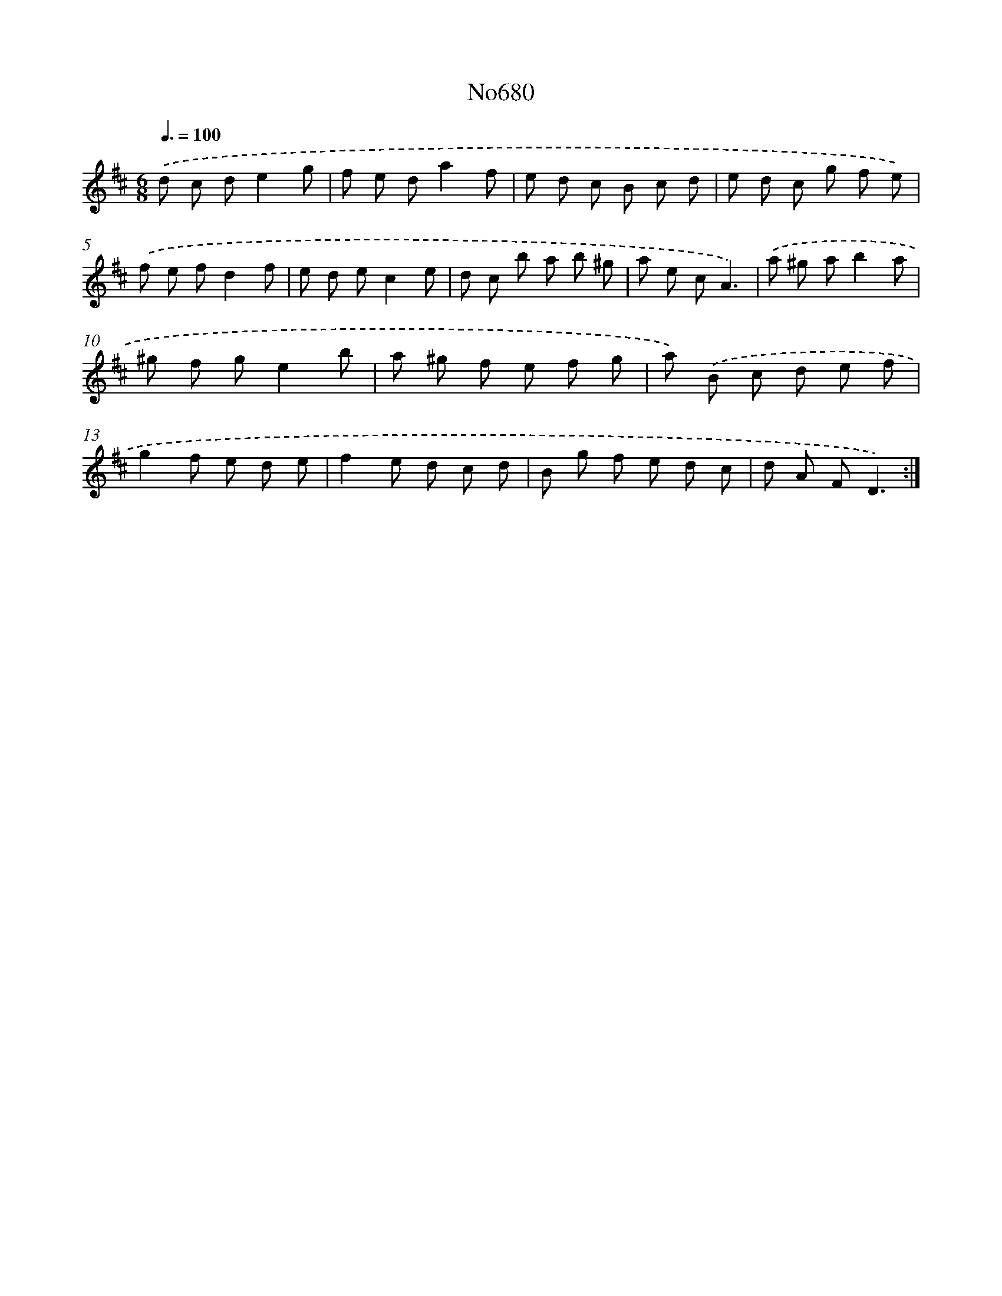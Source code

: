 X: 7113
T: No680
%%abc-version 2.0
%%abcx-abcm2ps-target-version 5.9.1 (29 Sep 2008)
%%abc-creator hum2abc beta
%%abcx-conversion-date 2018/11/01 14:36:34
%%humdrum-veritas 1303984973
%%humdrum-veritas-data 889373526
%%continueall 1
%%barnumbers 0
L: 1/8
M: 6/8
Q: 3/8=100
K: D clef=treble
.('d c de2g |
f e da2f |
e d c B c d |
e d c g f e) |
.('f e fd2f |
e d ec2e |
d c b a b ^g |
a e cA3) |
.('a ^g ab2a |
^g f ge2b |
a ^g f e f g |
a) .('B c d e f |
g2f e d e |
f2e d c d |
B g f e d c |
d A FD3) :|]
